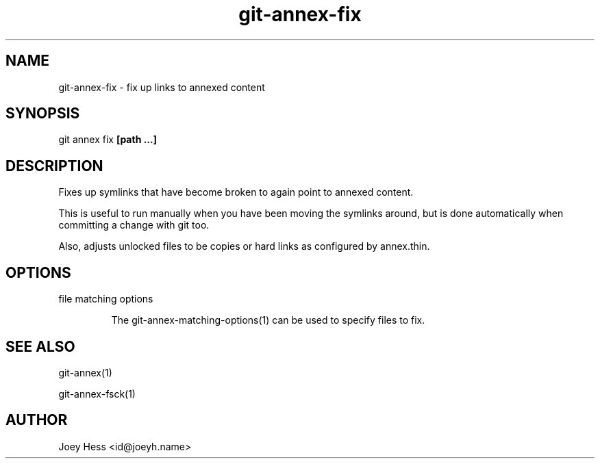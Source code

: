 .TH git-annex-fix 1
.SH NAME
git-annex-fix \- fix up links to annexed content
.PP
.SH SYNOPSIS
git annex fix \fB[path ...]\fP
.PP
.SH DESCRIPTION
Fixes up symlinks that have become broken to again point to annexed
content.
.PP
This is useful to run manually when you have been moving the symlinks
around, but is done automatically when committing a change with git too.
.PP
Also, adjusts unlocked files to be copies or hard links as
configured by annex.thin.
.PP
.SH OPTIONS
.IP "file matching options"
.IP
The git-annex\-matching\-options(1)
can be used to specify files to fix.
.IP
.SH SEE ALSO
git-annex(1)
.PP
git-annex\-fsck(1)
.PP
.SH AUTHOR
Joey Hess <id@joeyh.name>
.PP
.PP

